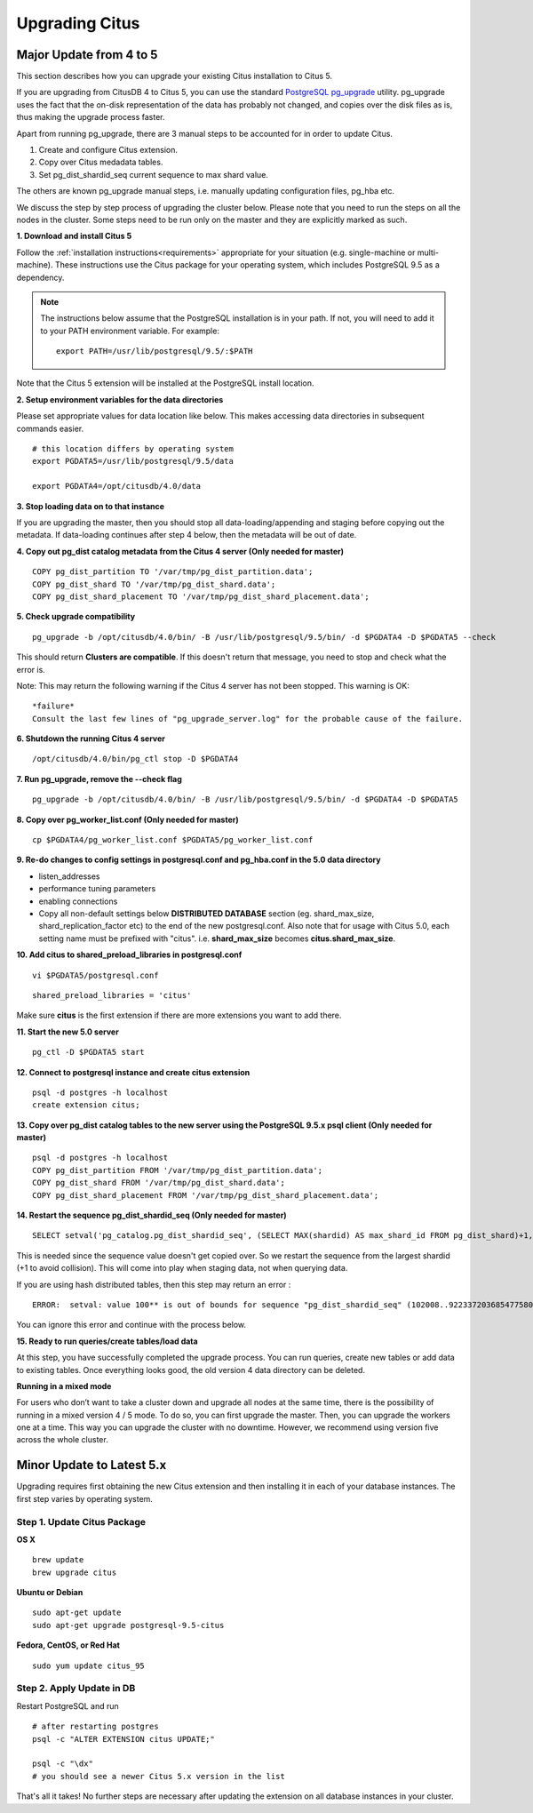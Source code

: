 .. _upgrading:

Upgrading Citus
$$$$$$$$$$$$$$$

.. _upgrading_citus_major:

Major Update from 4 to 5
########################

This section describes how you can upgrade your existing Citus installation to Citus 5.

If you are upgrading from CitusDB 4 to Citus 5, you can use the standard `PostgreSQL pg_upgrade <http://www.postgresql.org/docs/9.5/static/pgupgrade.html>`_ utility. pg_upgrade uses the fact that the on-disk representation of the data has probably not changed, and copies over the disk files as is, thus making the upgrade process faster.

Apart from running pg_upgrade, there are 3 manual steps to be accounted for in order to update Citus.

1. Create and configure Citus extension.
2. Copy over Citus medadata tables.
3. Set pg_dist_shardid_seq current sequence to max shard value.

The others are known pg_upgrade manual steps, i.e. manually updating configuration files, pg_hba etc.

We discuss the step by step process of upgrading the cluster below. Please note that you need to run the steps on all the nodes in the cluster. Some steps need to be run only on the master and they are explicitly marked as such.

**1. Download and install Citus 5**

Follow the :ref:`installation instructions<requirements>` appropriate for your situation (e.g. single-machine or multi-machine). These instructions use the Citus package for your operating system, which includes PostgreSQL 9.5 as a dependency.

.. note::
    The instructions below assume that the PostgreSQL installation is in your path. If not, you will need to add it to your PATH environment variable. For example:

    ::

        export PATH=/usr/lib/postgresql/9.5/:$PATH

Note that the Citus 5 extension will be installed at the PostgreSQL install location.

**2. Setup environment variables for the data directories**

Please set appropriate values for data location like below. This makes accessing data directories in subsequent commands easier.

::

    # this location differs by operating system
    export PGDATA5=/usr/lib/postgresql/9.5/data

    export PGDATA4=/opt/citusdb/4.0/data


**3. Stop loading data on to that instance**

If you are upgrading the master, then you should stop all data-loading/appending and staging before copying out the metadata. If data-loading continues after step 4 below, then the metadata will be out of date.

**4. Copy out pg_dist catalog metadata from the Citus 4 server (Only needed for master)**
::

    COPY pg_dist_partition TO '/var/tmp/pg_dist_partition.data';
    COPY pg_dist_shard TO '/var/tmp/pg_dist_shard.data';
    COPY pg_dist_shard_placement TO '/var/tmp/pg_dist_shard_placement.data';

**5. Check upgrade compatibility**

:: 

	pg_upgrade -b /opt/citusdb/4.0/bin/ -B /usr/lib/postgresql/9.5/bin/ -d $PGDATA4 -D $PGDATA5 --check

This should return **Clusters are compatible**. If this doesn't return that message, you need to stop and check what the error is.

Note: This may return the following warning if the Citus 4 server has not been stopped. This warning is OK:

::

    *failure*
    Consult the last few lines of "pg_upgrade_server.log" for the probable cause of the failure.

**6. Shutdown the running Citus 4 server**

::

	/opt/citusdb/4.0/bin/pg_ctl stop -D $PGDATA4

**7. Run pg_upgrade, remove the --check flag**

::

    pg_upgrade -b /opt/citusdb/4.0/bin/ -B /usr/lib/postgresql/9.5/bin/ -d $PGDATA4 -D $PGDATA5 

**8. Copy over pg_worker_list.conf (Only needed for master)**

::

	cp $PGDATA4/pg_worker_list.conf $PGDATA5/pg_worker_list.conf

**9. Re-do changes to config settings in postgresql.conf and pg_hba.conf in the 5.0 data directory**

* listen_addresses
* performance tuning parameters
* enabling connections
* Copy all non-default settings below **DISTRIBUTED DATABASE** section (eg. shard_max_size, shard_replication_factor etc) to the end of the new postgresql.conf. Also note that for usage with Citus 5.0, each setting name must be prefixed with "citus". i.e. **shard_max_size** becomes **citus.shard_max_size**.

**10. Add citus to shared_preload_libraries in postgresql.conf**

::

    vi $PGDATA5/postgresql.conf

::

    shared_preload_libraries = 'citus'

Make sure **citus** is the first extension if there are more extensions you want to add there.

**11.  Start the new 5.0 server**

::

	pg_ctl -D $PGDATA5 start

**12. Connect to postgresql instance and create citus extension**

::

    psql -d postgres -h localhost
    create extension citus;


**13. Copy over pg_dist catalog tables to the new server using the PostgreSQL 9.5.x psql client (Only needed for master)**

::

    psql -d postgres -h localhost
    COPY pg_dist_partition FROM '/var/tmp/pg_dist_partition.data';
    COPY pg_dist_shard FROM '/var/tmp/pg_dist_shard.data';
    COPY pg_dist_shard_placement FROM '/var/tmp/pg_dist_shard_placement.data';

**14. Restart the sequence pg_dist_shardid_seq (Only needed for master)**

::

	SELECT setval('pg_catalog.pg_dist_shardid_seq', (SELECT MAX(shardid) AS max_shard_id FROM pg_dist_shard)+1, false);

This is needed since the sequence value doesn't get copied over. So we restart the sequence from the largest shardid (+1 to avoid collision). This will come into play when staging data, not when querying data.

If you are using hash distributed tables, then this step may return an error :

::
    
    ERROR:  setval: value 100** is out of bounds for sequence "pg_dist_shardid_seq" (102008..9223372036854775807)

You can ignore this error and continue with the process below.

**15. Ready to run queries/create tables/load data**
 
At this step, you have successfully completed the upgrade process. You can run queries, create new tables or add data to existing tables. Once everything looks good, the old version 4 data directory can be deleted.


**Running in a mixed mode**

For users who don’t want to take a cluster down and upgrade all nodes at the same time, there is the possibility of running in a mixed version 4 / 5 mode. To do so, you can first upgrade the master. Then, you can upgrade the workers one at a time. This way you can upgrade the cluster with no downtime. However, we recommend using version five across the whole cluster.


.. _upgrading_citus_minor:

Minor Update to Latest 5.x
##########################

Upgrading requires first obtaining the new Citus extension and then installing it in each of your database instances. The first step varies by operating system.

.. _upgrading_citus_minor_package:

Step 1. Update Citus Package
----------------------------

**OS X**

::

  brew update
  brew upgrade citus

**Ubuntu or Debian**

::

  sudo apt-get update
  sudo apt-get upgrade postgresql-9.5-citus

**Fedora, CentOS, or Red Hat**

::

  sudo yum update citus_95

.. _upgrading_citus_minor_extension:

Step 2. Apply Update in DB
--------------------------

Restart PostgreSQL and run

::

  # after restarting postgres
  psql -c "ALTER EXTENSION citus UPDATE;"

  psql -c "\dx"
  # you should see a newer Citus 5.x version in the list

That's all it takes! No further steps are necessary after updating
the extension on all database instances in your cluster.
